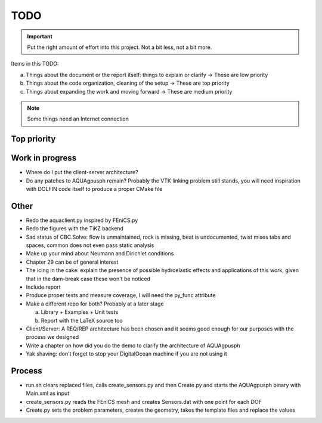 TODO
----

.. important::
    Put the right amount of effort into this project. Not a bit less,
    not a bit more.

Items in this TODO:

a) Things about the document or the report itself: things to explain or clarify -> These are low priority
b) Things about the code organization, cleaning of the setup -> These are top priority
c) Things about expanding the work and moving forward -> These are medium priority

.. note:: Some things need an Internet connection

Top priority
~~~~~~~~~~~~

Work in progress
~~~~~~~~~~~~~~~~

* Where do I put the client-server architecture?
* Do any patches to AQUAgpusph remain? Probably the VTK linking problem
  still stands, you will need inspiration with DOLFIN code itself to produce
  a proper CMake file

Other
~~~~~

* Redo the aquaclient.py inspired by FEniCS.py
* Redo the figures with the TiKZ backend
* Sad status of CBC.Solve: flow is unmaintained, rock is missing, beat is
  undocumented, twist mixes tabs and spaces, common does not even pass
  static analysis
* Make up your mind about Neumann and Dirichlet conditions
* Chapter 29 can be of general interest
* The icing in the cake: explain the presence of possible hydroelastic
  effects and applications of this work, given that in the dam-break
  case these won't be noticed
* Include report
* Produce proper tests and measure coverage, I will need the py_func attribute
* Make a different repo for both? Probably at a later stage

  a) Library + Examples + Unit tests
  b) Report with the LaTeX source too

* Client/Server: A REQ/REP architecture has been chosen and it seems good
  enough for our purposes with the process we designed
* Write a chapter on how did you do the demo to clarify the architecture of AQUAgpusph
* Yak shaving: don't forget to stop your DigitalOcean machine if you are
  not using it

Process
~~~~~~~

* run.sh clears replaced files, calls create_sensors.py and then Create.py
  and starts the AQUAgpusph binary with Main.xml as input
* create_sensors.py reads the FEniCS mesh and creates Sensors.dat with
  one point for each DOF
* Create.py sets the problem parameters, creates the geometry, takes the
  template files and replace the values

